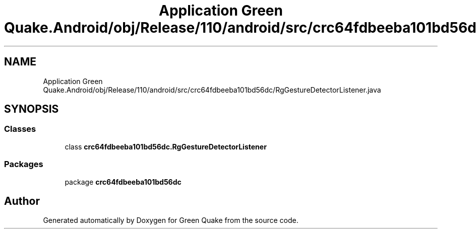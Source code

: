 .TH "Application Green Quake.Android/obj/Release/110/android/src/crc64fdbeeba101bd56dc/RgGestureDetectorListener.java" 3 "Thu Apr 29 2021" "Version 1.0" "Green Quake" \" -*- nroff -*-
.ad l
.nh
.SH NAME
Application Green Quake.Android/obj/Release/110/android/src/crc64fdbeeba101bd56dc/RgGestureDetectorListener.java
.SH SYNOPSIS
.br
.PP
.SS "Classes"

.in +1c
.ti -1c
.RI "class \fBcrc64fdbeeba101bd56dc\&.RgGestureDetectorListener\fP"
.br
.in -1c
.SS "Packages"

.in +1c
.ti -1c
.RI "package \fBcrc64fdbeeba101bd56dc\fP"
.br
.in -1c
.SH "Author"
.PP 
Generated automatically by Doxygen for Green Quake from the source code\&.
